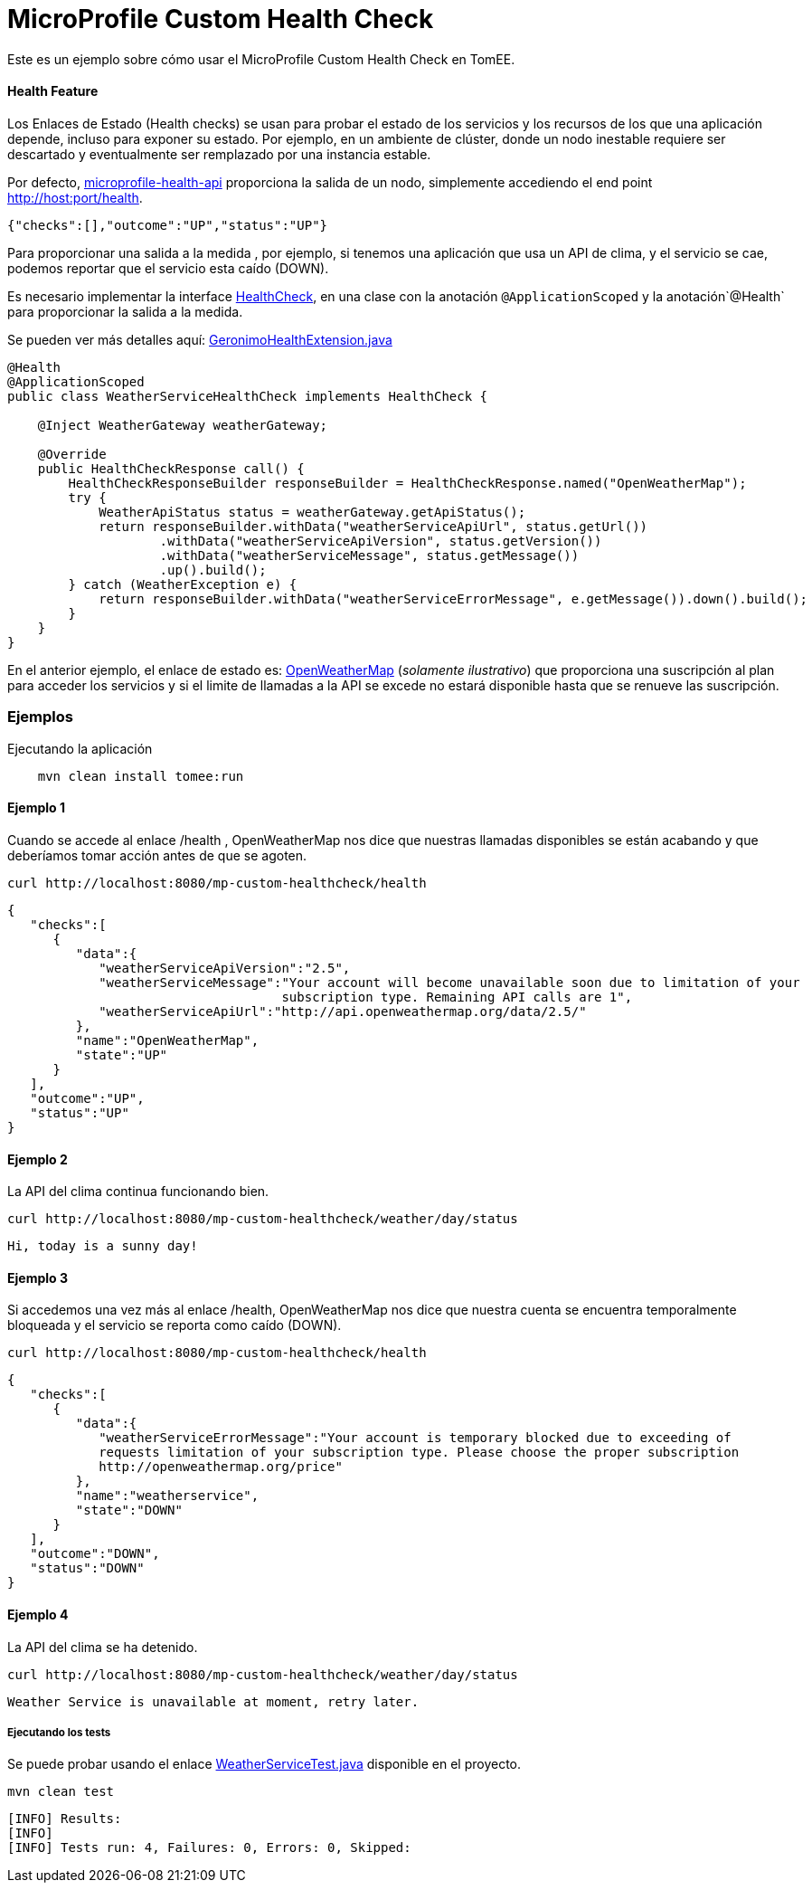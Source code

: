 = MicroProfile Custom Health Check
:index-group: MicroProfile
:jbake-type: page
:jbake-status: published

Este es un ejemplo sobre cómo usar el MicroProfile Custom Health Check en TomEE.

[discrete]
==== Health Feature

Los Enlaces de Estado (Health checks) se usan para probar el estado de los servicios y los recursos de los que una aplicación depende, incluso para exponer su estado. Por ejemplo, en un ambiente de clúster, donde un nodo inestable requiere ser descartado y eventualmente ser remplazado por una instancia estable.

Por defecto, https://github.com/eclipse/microprofile-health[microprofile-health-api] proporciona la salida de un nodo, simplemente accediendo el end point http://host:port/health.


[source,json]
----
{"checks":[],"outcome":"UP","status":"UP"}
----

Para proporcionar una salida a la medida , por ejemplo, si tenemos una aplicación que usa un API de clima, y el servicio se cae, podemos reportar que el servicio esta caído (DOWN).

Es necesario implementar la interface  https://github.com/eclipse/microprofile-health/blob/master/api/src/main/java/org/eclipse/microprofile/health/HealthCheck.java[HealthCheck], en una clase con la anotación `@ApplicationScoped` y la anotación`@Health` para proporcionar la salida a la medida.

Se pueden ver más detalles aquí: https://github.com/apache/geronimo-health/blob/master/geronimo-health/src/main/java/org/apache/geronimo/microprofile/impl/health/cdi/GeronimoHealthExtension.java[GeronimoHealthExtension.java]


[source,java]
----
@Health
@ApplicationScoped
public class WeatherServiceHealthCheck implements HealthCheck {

    @Inject WeatherGateway weatherGateway;

    @Override
    public HealthCheckResponse call() {
        HealthCheckResponseBuilder responseBuilder = HealthCheckResponse.named("OpenWeatherMap");
        try {
            WeatherApiStatus status = weatherGateway.getApiStatus();
            return responseBuilder.withData("weatherServiceApiUrl", status.getUrl())
                    .withData("weatherServiceApiVersion", status.getVersion())
                    .withData("weatherServiceMessage", status.getMessage())
                    .up().build();
        } catch (WeatherException e) {
            return responseBuilder.withData("weatherServiceErrorMessage", e.getMessage()).down().build();
        }
    }
}
----

En el anterior ejemplo, el enlace de estado es: https://openweathermap.org/appid[OpenWeatherMap] (_solamente ilustrativo_) que proporciona una suscripción al plan para acceder los servicios y si el limite de llamadas a la API se excede no estará disponible hasta que se renueve las suscripción.

[discrete]
=== Ejemplos

.Ejecutando la aplicación
----
    mvn clean install tomee:run
----

[discrete]
==== Ejemplo 1

Cuando se accede al enlace /health , OpenWeatherMap nos dice que nuestras llamadas disponibles se están acabando y que deberíamos tomar acción antes de que se agoten.

----
curl http://localhost:8080/mp-custom-healthcheck/health
----

[source,json]
----
{
   "checks":[
      {
         "data":{
            "weatherServiceApiVersion":"2.5",
            "weatherServiceMessage":"Your account will become unavailable soon due to limitation of your
                                    subscription type. Remaining API calls are 1",
            "weatherServiceApiUrl":"http://api.openweathermap.org/data/2.5/"
         },
         "name":"OpenWeatherMap",
         "state":"UP"
      }
   ],
   "outcome":"UP",
   "status":"UP"
}
----

[discrete]
==== Ejemplo 2

La API del clima continua funcionando bien.

----
curl http://localhost:8080/mp-custom-healthcheck/weather/day/status
----

[source,text]
----
Hi, today is a sunny day!
----

[discrete]
==== Ejemplo 3

Si accedemos una vez más al enlace /health, OpenWeatherMap nos dice que nuestra cuenta se encuentra temporalmente  bloqueada y el servicio se reporta como caído (DOWN).

----
curl http://localhost:8080/mp-custom-healthcheck/health
----

[source,json]
----
{
   "checks":[
      {
         "data":{
            "weatherServiceErrorMessage":"Your account is temporary blocked due to exceeding of
            requests limitation of your subscription type. Please choose the proper subscription
            http://openweathermap.org/price"
         },
         "name":"weatherservice",
         "state":"DOWN"
      }
   ],
   "outcome":"DOWN",
   "status":"DOWN"
}
----

[discrete]
==== Ejemplo 4

La API del clima se ha detenido.

----
curl http://localhost:8080/mp-custom-healthcheck/weather/day/status
----

[source,text]
----
Weather Service is unavailable at moment, retry later.
----

[discrete]
===== Ejecutando los tests

Se puede probar usando el enlace link:src/test/java/org/superbiz/rest/WeatherServiceTest.java[WeatherServiceTest.java] disponible en el proyecto.

----
mvn clean test
----

----
[INFO] Results:
[INFO]
[INFO] Tests run: 4, Failures: 0, Errors: 0, Skipped:
----
